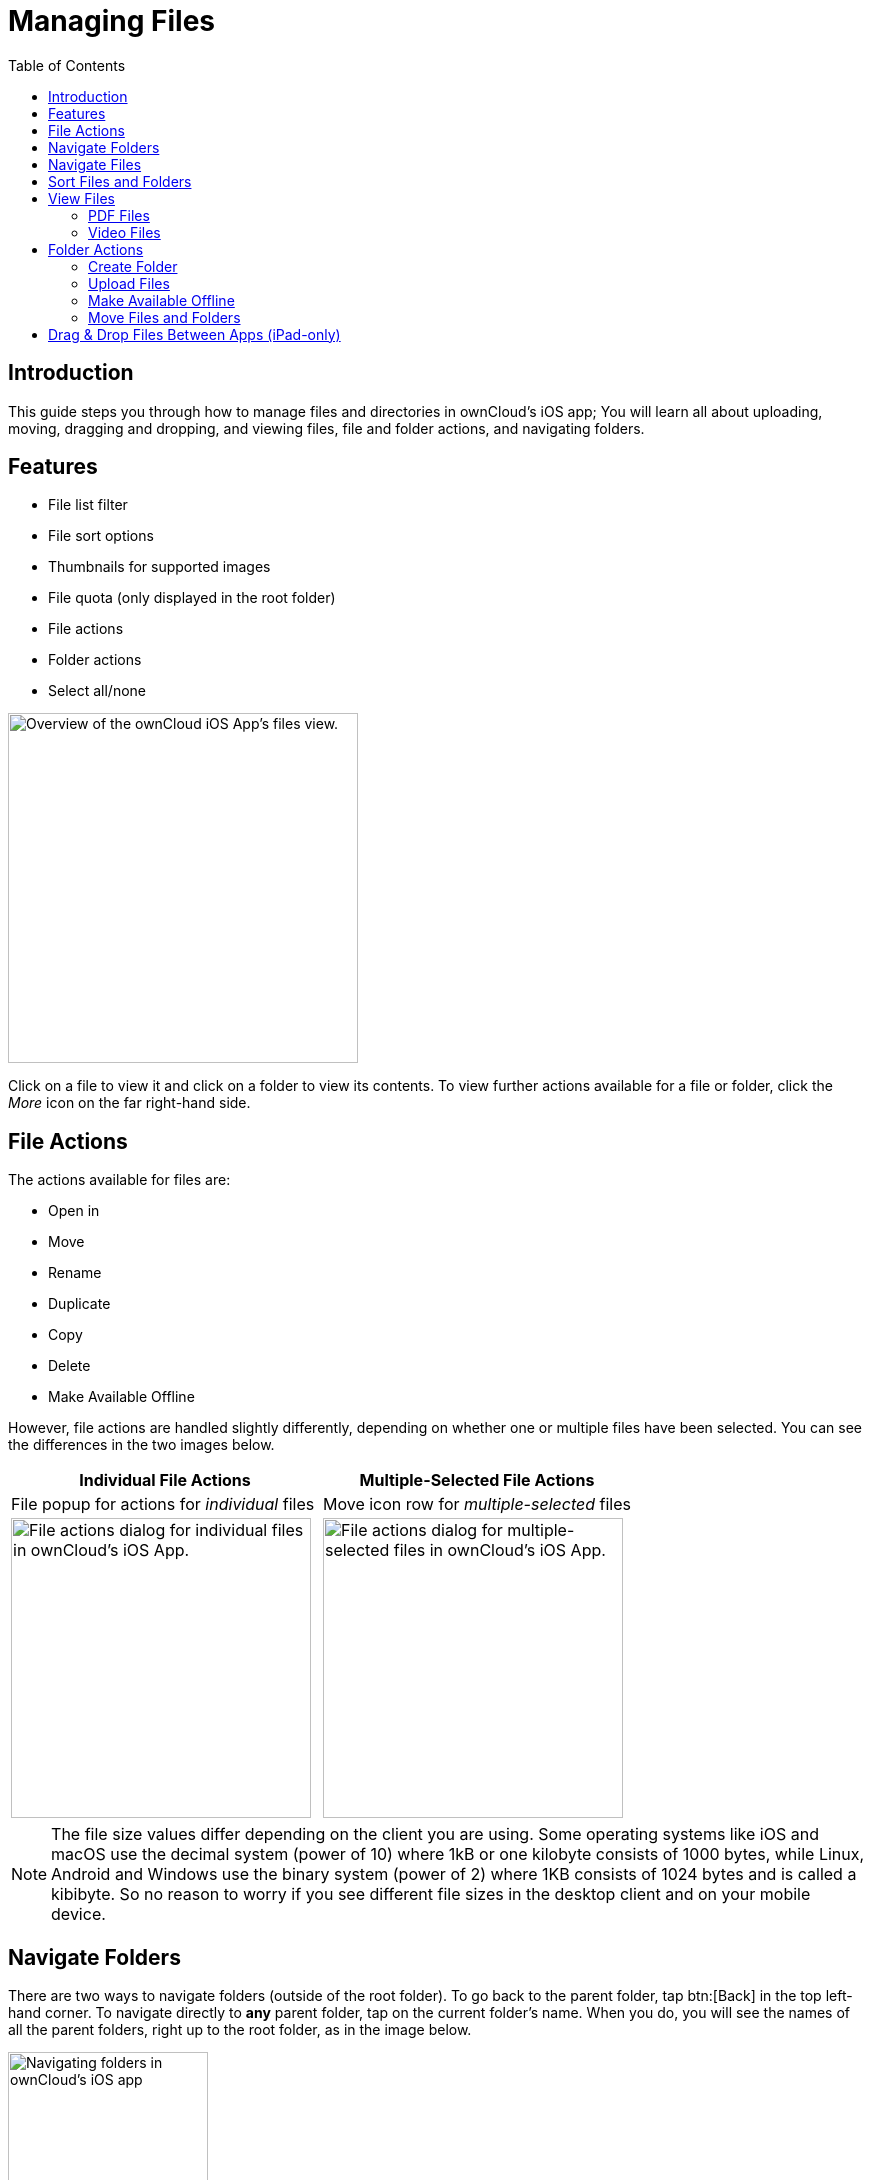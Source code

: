 = Managing Files
:page-aliases: ios_files.adoc
:toc: right
:description: This guide steps you through how to manage files and directories in ownCloud's iOS app; You will learn all about uploading, moving, dragging and dropping, and viewing files, file and folder actions, and navigating folders.
:keywords: PDF, Drag & Drop, Photo Library, iPhone, iPad, ownCloud iOS App

:ios-safari-supported-filetypes-url: https://stackoverflow.com/a/46334049
:icons: font
:multitasking-on-ipad-url: https://support.apple.com/en-us/HT207582

== Introduction

{description}

== Features

* File list filter
* File sort options
* Thumbnails for supported images
* File quota (only displayed in the root folder)
* File actions
* Folder actions
* Select all/none

image::files/21_File_list_annotated.png[Overview of the ownCloud iOS App's files view., width=350]

Click on a file to view it and click on a folder to view its contents. To view further actions available for a file or folder, click the _More_ icon on the far right-hand side.

== File Actions

The actions available for files are: 

* Open in
* Move
* Rename
* Duplicate
* Copy
* Delete
* Make Available Offline

However, file actions are handled slightly differently, depending on whether one or multiple files have been selected. You can see the differences in the two images below.

[cols="^50%,^50%",options="header"]
|===
| *Individual File Actions*
| *Multiple-Selected File Actions*

| File popup for actions for _individual_ files
| Move icon row for _multiple-selected_ files

a| image::files/file-actions.jpg[File actions dialog for individual files in ownCloud's iOS App., width=300]
a| image::files/file-actions-multiple-files-selected.png[File actions dialog for multiple-selected files in ownCloud's iOS App., width=300]
|===

NOTE: The file size values differ depending on the client you are using. Some operating systems like iOS and macOS use the decimal system (power of 10) where 1kB or one kilobyte consists of 1000 bytes, while Linux, Android and Windows use the binary system (power of 2) where 1KB consists of 1024 bytes and is called a kibibyte. So no reason to worry if you see different file sizes in the desktop client and on your mobile device.


== Navigate Folders

There are two ways to navigate folders (outside of the root folder). To go back to the parent folder, tap btn:[Back] in the top left-hand corner. To navigate directly to *any* parent folder, tap on the current folder's name. When you do, you will see the names of all the parent folders, right up to the root folder, as in the image below.

image::files/21_File_list_parent.png[Navigating folders in ownCloud's iOS app, width=200]

== Navigate Files

When navigating files, as you would expect, you can scroll up and down the files and folders list. In addition, you can also use the index bar, highlighted in the screenshot below, to speed up traversing through files and folders. As you slide your finger over each letter, you’ll jump to the first file (or folder) that begins with that letter.

NOTE: The index bar is only visible, if the sort order is `Name`.

image::files/index-bar-with-callout.png[Navigating files in ownCloud's iOS app, width=350]

== Sort Files and Folders

By default, files and folders are sorted by name in ascending order, with folders sorted before files. However, files can be sorted in ascending and descending order by name, type, size, date, and shared. If you press the Sort by menu, you can change sort method and order. The first time you change the sort category, files and folders are sorted using that category in ascending order. If you choose that category a second time, the sort order is inverted.

[cols="^50%,^50%",options="header"]
|===
| *Sorting files and folders in portrait mode*
| *Sorting files and folders in landscape mode*

a| image::files/sort-files-portrait-mode.png[Sorting files and folders in portrait mode, width=250]
a| image::files/sort-files-landscape-mode.png[Sorting files and folders in landscape mode, width=250]
|===

== View Files

To view a file, tap on its name in the file list. Any file type
{ios-safari-supported-filetypes-url}[supported by iOS Safari] can be displayed in the app. Depending on the file type, the image will be able to viewed, or an icon for it, along with some file details, will be displayed.

[NOTE]
====
If the file is not available locally on the device, you will see
image:files/icon-not-available-locally.png[alt=A file is not downloaded locally on the ownCloud iOS app, width=25]
next to the file.

When you click on it, you will see
image:files/icon-download.png[alt=A file is downloading on the ownCloud iOS app, width=22]
next to it while it downloads.
====

[cols="^33%,^33%,^33%",options="Header"]
.Viewing different file types
|===
| An image file
| A video file
| A PDF file
a| image::files/view-file-image.png[Viewing an image file in the ownCloud iOS App, width=250]
a| image::files/view-file-video.png[Viewing a video file in the ownCloud iOS App, width=250]
a| image::files/view-file-pdf.png[Viewing a PDF file in the ownCloud iOS App, width=250]

| A text file
| An ODT file.
|

a| image::files/view-file-text-file.png[Viewing a text file in the ownCloud iOS App, width=250]
a| image::files/view-file-odt.png[Viewing an ODT file in the ownCloud iOS App, width=250]
|
|===

=== PDF Files

When viewing PDF files four UI options are available which make working with them easier; these are:

* A page selector
* Page thumbnails
* A Table of Contents
* File Search

You can see an example of each in the images below.

[cols="^25%,^25%,^25%,^25%", options="Header"]
.PDF file functionality
|===
| A page selector
| A table of contents
| Page thumbnails
| File search

a| image::files/41_PDF.png[Page selector in PDF files in the ownCloud iOS App, width=250]
a| image::files/42_PDF_toc.png[Table of contents in PDF files in the ownCloud iOS App, width=250]
a| image::files/43_PDF_thumbs.png[Page thumbnails in PDF files in the ownCloud iOS App, width=250]
a| image::files/44_PDF_search.png[File search in PDF files in the ownCloud iOS App, width=250]
|===

=== Video Files

Video files have the standard iOS video controls available, which include play, pause, AirPlay, volume, skip forward, skip back, close, and full screen.

== Folder Actions

When working with folders, click the plus icon near the top right-hand corner, and three actions become available; these are:

* xref:create-folder[Create folder]
* xref:upload-files[Upload files]
* xref:upload-file-from-your-photo-library[Upload file from your photo library]
* xref:make-available-offline[Make available offline]

image::files/directory-actions.png[Folder actions in ownCloud's iOS App., width=250]

=== Create Folder

To create a new folder, click btn:[Create folder], enter the name of the new folder, as in the image below, and click btn:[return].

image::files/create-new-folder.png[How to create a new folder in ownCloud's iOS App., width=250]

=== Upload Files

To upload files or any time from your device to your ownCloud server, click btn:[Upload file]. You will then be able to select or browse through files from any app that exposes data to the iOS files app.

=== Make Available Offline

Please see the xref:available_offline.adoc[Offline Storage section].

==== Upload File From Your Photo Library

To upload photos from your photo library, you first need to allow the iOS app access to your photos. After that, you can browse through your photos, as you normally would. You can then select one or more photos by pressing them, or click btn:[Select All] in the bottom left-hand corner to select all photos in the current folder. When you're happy with your photo selection, click btn:[Upload] and the photo(s) will be uploaded.

image::files/24_Upload_Photo_multi.png[Upload one or more photos from your Photo Library with the ownCloud iOS App., width=250]

=== Move Files and Folders

Whether you are using the iPhone or iPad version of the ownCloud app, you can select and drag and drop one or more files and folders from one folder to another. To do so, you first press btn:[Select] in the top right-hand corner and select one or more files and/or folders. Then, you press and hold on any of the selected files and folders and:

* Drag and drop them over a folder in the current directory
* Drag and drop them over the "*Move to*" icon (or tap the icon), near the bottom left-hand side of the screen. You then navigate to the folder that you want to move them to and click btn:[Move here] at the bottom of the screen.

image::files/26_Files_multidragdrop.png[Move multiple files (and folders) to another location in the ownCloud iOS App., width=250]

[NOTE] 
====
If a file or folder with the same name as one or more of those being moved, already exists in the destination directory, you will see a warning that the file or folder could not be moved.

image::files/file-with-same-name-already-exists.png[ownCloud iOS App, file or folder with the same name already exists in the destination directory., width=250]
====

== Drag & Drop Files Between Apps (iPad-only)

The iOS app supports the multitasking features on iPad. If you open it as a second app with Slide Over, you can use two apps at the same time with Split View and drag and drop one or more files between the two apps. Refer to Apple's
{multitasking-on-ipad-url}[Multitasking On Your iPad guide] for more information.

.Drag and drop multiple files from ownCloud iOS App to macOS Notes
image::files/26_Files_multidragdrop_iPad.png[Drag and Drop Files Between Apps (iPad-only) in ownCloud's iOS App., width=350]
